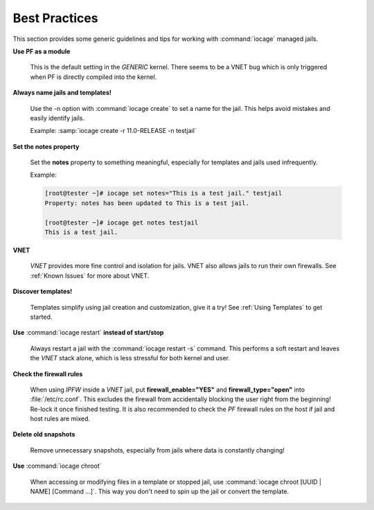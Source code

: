 .. index:: Best Practices
.. _Best Practices:

Best Practices
--------------

This section provides some generic guidelines and tips for working with
:command:`iocage` managed jails.

**Use PF as a module**

  This is the default setting in the *GENERIC* kernel. There seems to be
  a VNET bug which is only triggered when PF is directly compiled into
  the kernel.

**Always name jails and templates!**

  Use the -n option with :command:`iocage create` to set a name for the
  jail. This helps avoid mistakes and easily identify jails.

  Example: :samp:`iocage create -r 11.0-RELEASE -n testjail`

**Set the notes property**

  Set the **notes** property to something meaningful, especially for
  templates and jails used infrequently.

  Example:

  .. code-block:: none

   [root@tester ~]# iocage set notes="This is a test jail." testjail
   Property: notes has been updated to This is a test jail.

   [root@tester ~]# iocage get notes testjail
   This is a test jail.

**VNET**

  *VNET* provides more fine control and isolation for jails. VNET also
  allows jails to run their own firewalls. See :ref:`Known Issues` for
  more about VNET.

**Discover templates!**

  Templates simplify using jail creation and customization, give it a
  try! See :ref:`Using Templates` to get started.

**Use** :command:`iocage restart` **instead of start/stop**

  Always restart a jail with the :command:`iocage restart -s` command.
  This performs a soft restart and leaves the *VNET* stack alone, which
  is less stressful for both kernel and user.

**Check the firewall rules**

  When using *IPFW* inside a *VNET* jail, put **firewall_enable="YES"**
  and **firewall_type="open"** into :file:`/etc/rc.conf`. This excludes
  the firewall from accidentally blocking the user right from the
  beginning! Re-lock it once finished testing. It is also recommended to
  check the *PF* firewall rules on the host if jail and host rules are
  mixed.

**Delete old snapshots**

  Remove unnecessary snapshots, especially from jails where data is
  constantly changing!

**Use** :command:`iocage chroot`

  When accessing or modifying files in a template or stopped jail, use
  :command:`iocage chroot [UUID | NAME] [Command ...]`. This
  way you don't need to spin up the jail or convert the template.
  
